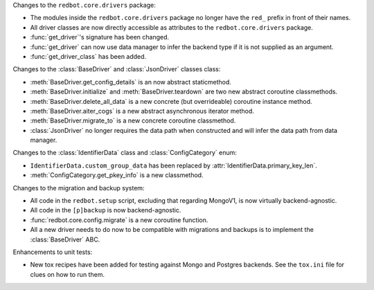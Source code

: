 Changes to the ``redbot.core.drivers`` package:

- The modules inside the ``redbot.core.drivers`` package no longer have the ``red_`` prefix in front of their names.
- All driver classes are now directly accessible as attributes to the ``redbot.core.drivers`` package.
- :func:`get_driver`'s signature has been changed.
- :func:`get_driver` can now use data manager to infer the backend type if it is not supplied as an argument.
- :func:`get_driver_class` has been added.

Changes to the :class:`BaseDriver` and :class:`JsonDriver` classes class:

- :meth:`BaseDriver.get_config_details` is an now abstract staticmethod.
- :meth:`BaseDriver.initialize` and :meth:`BaseDriver.teardown` are two new abstract coroutine classmethods.
- :meth:`BaseDriver.delete_all_data` is a new concrete (but overrideable) coroutine instance method.
- :meth:`BaseDriver.aiter_cogs` is a new abstract asynchronous iterator method.
- :meth:`BaseDriver.migrate_to` is a new concrete coroutine classmethod.
- :class:`JsonDriver` no longer requires the data path when constructed and will infer the data path from data manager.

Changes to the :class:`IdentifierData` class and :class:`ConfigCategory` enum:

- ``IdentifierData.custom_group_data`` has been replaced by :attr:`IdentifierData.primary_key_len`.
- :meth:`ConfigCategory.get_pkey_info` is a new classmethod.

Changes to the migration and backup system:

- All code in the ``redbot.setup`` script, excluding that regarding MongoV1, is now virtually backend-agnostic.
- All code in the ``[p]backup`` is now backend-agnostic.
- :func:`redbot.core.config.migrate` is a new coroutine function.
- All a new driver needs to do now to be compatible with migrations and backups is to implement the :class:`BaseDriver` ABC.

Enhancements to unit tests:

- New tox recipes have been added for testing against Mongo and Postgres backends. See the ``tox.ini`` file for clues on how to run them.
